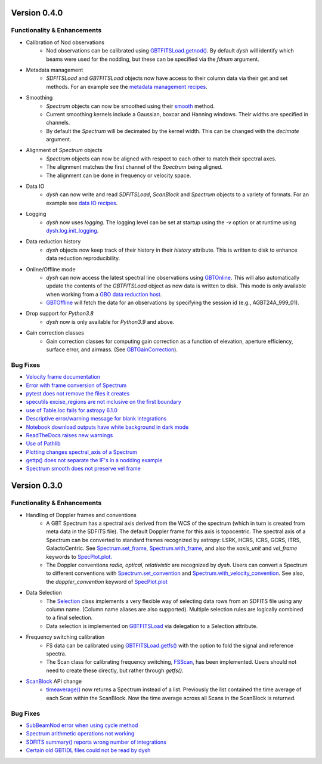 
Version 0.4.0
=============

.. _0.4.0-functionality:

Functionality & Enhancements
----------------------------
- Calibration of Nod observations
    - Nod observations can be calibrated using `GBTFITSLoad.getnod() <https://dysh.readthedocs.io/en/release-0.4.0/reference/modules/dysh.fits.html#dysh.fits.gbtfitsload.GBTFITSLoad.getnod>`_. By default `dysh` will identify which beams were used for the nodding, but these can be specified via the `fdnum` argument.
- Metadata management
    - `SDFITSLoad` and `GBTFITSLoad` objects now have access to their column data via their get and set methods. For an example see the `metadata management recipes <https://dysh.readthedocs.io/en/release-0.4.0/how-tos/examples/metadata_management.html>`_.
- Smoothing
    - `Spectrum` objects can now be smoothed using their `smooth <https://dysh.readthedocs.io/en/latest/release-0.4.0/modules/dysh.spectra.html#dysh.spectra.spectrum.Spectrum.smooth>`_ method.
    - Current smoothing kernels include a Gaussian, boxcar and Hanning windows. Their widths are specified in channels.
    - By default the `Spectrum` will be decimated by the kernel width. This can be changed with the `decimate` argument.
- Alignment of `Spectrum` objects
    - `Spectrum` objects can now be aligned with respect to each other to match their spectral axes.
    - The alignment matches the first channel of the `Spectrum` being aligned.
    - The alignment can be done in frequency or velocity space.
- Data IO
    - `dysh` can now write and read `SDFITSLoad`, `ScanBlock` and `Spectrum` objects to a variety of formats. For an example see `data IO recipes <https://dysh.readthedocs.io/en/release-0.4.0/how-tos/examples/dataIO.html>`_.
- Logging
    - `dysh` now uses `logging`. The logging level can be set at startup using the `-v` option or at runtime using `dysh.log.init_logging <https://dysh.readthedocs.io/en/release-0.4.0/reference/modules/dysh.log.html#dysh.log.init_logging>`_.
- Data reduction history
    - `dysh` objects now keep track of their history in their `history` attribute. This is written to disk to enhance data reduction reproducibility.
- Online/Offline mode
    - `dysh` can now access the latest spectral line observations using `GBTOnline <https://dysh.readthedocs.io/en/release-0.4.0/reference/modules/dysh.fits.html#dysh.fits.gbtfitsload.GBTOnline>`_. This will also automatically update the contents of the `GBTFITSLoad` object as new data is written to disk. This mode is only available when working from a `GBO data reduction host <https://greenbankobservatory.org/portal/gbt/processing/#data-reduction-machines>`_.
    - `GBTOffline <https://dysh.readthedocs.io/en/release-0.4.0/reference/modules/dysh.fits.html#dysh.fits.gbtfitsload.GBTOffline>`_ will fetch the data for an observations by specifying the session id (e.g., AGBT24A_999_01).
- Drop support for `Python3.8`
    - `dysh` now is only available for `Python3.9` and above.
- Gain correction classes
    - Gain correction classes for computing gain correction as a function of elevation, aperture efficiency, surface error, and airmass. (See `GBTGainCorrection <https://dysh.readthedocs.io/en/release-0.4.0/reference/modules/dysh.util.html#dysh.util.gaincorrection.GBTGainCorrection>`_).

.. _0.4.0-bugfixes:

Bug Fixes
---------
- `Velocity frame documentation <https://github.com/GreenBankObservatory/dysh/issues/303>`_
- `Error with frame conversion of Spectrum <https://github.com/GreenBankObservatory/dysh/issues/401>`_
- `pytest does not remove the files it creates <https://github.com/GreenBankObservatory/dysh/issues/369>`_
- `specutils excise_regions are not inclusive on the first boundary <https://github.com/GreenBankObservatory/dysh/issues/378>`_
- `use of Table.loc fails for astropy 6.1.0 <https://github.com/GreenBankObservatory/dysh/issues/245>`_
- `Descriptive error/warning message for blank integrations <https://github.com/GreenBankObservatory/dysh/issues/254>`_
- `Notebook download outputs have white background in dark mode <https://github.com/GreenBankObservatory/dysh/issues/336>`_
- `ReadTheDocs raises new warnings <https://github.com/GreenBankObservatory/dysh/issues/338>`_
- `Use of Pathlib <https://github.com/GreenBankObservatory/dysh/issues/347>`_
- `Plotting changes spectral_axis of a Spectrum <https://github.com/GreenBankObservatory/dysh/issues/372>`_
- `gettp() does not separate the IF's in a nodding example <https://github.com/GreenBankObservatory/dysh/issues/361>`_
- `Spectrum smooth does not preserve vel frame <https://github.com/GreenBankObservatory/dysh/issues/417>`_

Version 0.3.0
==============

.. _0.3.0-functionality:

Functionality & Enhancements
----------------------------
- Handling of Doppler frames and conventions
    - A GBT Spectrum has a spectral axis derived from the WCS of the spectrum (which in turn is created from meta data in the SDFITS file).  The default Doppler frame for this axis is topocentric.  The spectral axis of a Spectrum can be converted to standard frames recognized by astropy: LSRK, HCRS, ICRS, GCRS, ITRS, GalactoCentric. See `Spectrum.set_frame <https://dysh.readthedocs.io/en/release-0.3.0/modules/dysh.spectra.html#dysh.spectra.spectrum.Spectrum.set_frame>`_, `Spectrum.with_frame <https://dysh.readthedocs.io/en/release-0.3.0/modules/dysh.spectra.html#dysh.spectra.spectrum.Spectrum.with_frame>`_, and also the `xaxis_unit` and `vel_frame` keywords to `SpecPlot.plot.  <https://dysh.readthedocs.io/en/release-0.3.0/modules/dysh.plot.html#dysh.plot.specplot.SpectrumPlot.plot>`_
    -  The Doppler conventions *radio, optical, relativistic* are recognized by `dysh`.  Users can convert a Spectrum to different conventions with `Spectrum.set_convention <https://dysh.readthedocs.io/en/release-0.3.0/modules/dysh.spectra.html#dysh.spectra.spectrum.Spectrum.set_convention>`_ and `Spectrum.with_velocity_convention <https://dysh.readthedocs.io/en/release-0.3.0/modules/dysh.spectra.html#dysh.spectra.spectrum.Spectrum.set_convention>`_.  See also, the `doppler_convention` keyword of  `SpecPlot.plot <https://dysh.readthedocs.io/en/release-0.3.0/modules/dysh.plot.html#dysh.plot.specplot.SpectrumPlot.plot>`_
- Data Selection
    - The `Selection <https://dysh.readthedocs.io/en/release-0.3.0/modules/dysh.util.html#dysh.util.selection.Selection>`_ class implements a very flexible way of selecting data rows from an SDFITS file using any column name.  (Column name aliases are also supported).  Multiple selection rules are logically combined to a final selection.
    - Data selection is implemented on `GBTFITSLoad <https://dysh.readthedocs.io/en/release-0.3.0/modules/dysh.fits.html#module-dysh.fits.gbtfitsload>`_ via delegation to a Selection attribute.
- Frequency switching calibration
    - FS data can be calibrated using `GBTFITSLoad.getfs() <https://dysh.readthedocs.io/en/release-0.3.0/modules/dysh.fits.html#dysh.fits.gbtfitsload.GBTFITSLoad.getfs>`_  with the option to fold the signal and reference spectra.
    - The Scan class for calibrating frequency switching, `FSScan <https://dysh.readthedocs.io/en/release-0.3.0/modules/dysh.spectra.html#dysh.spectra.scan.FSScan>`_, has been implemented.  Users should not need to create these directly, but rather through *getfs()*.

- `ScanBlock <https://dysh.readthedocs.io/en/release-0.3.0/modules/dysh.spectra.html#dysh.spectra.scan.ScanBlock>`_  API change
    - `timeaverage() <https://dysh.readthedocs.io/en/release-0.3.0/modules/dysh.spectra.html#dysh.spectra.scan.ScanBlock.timeaverage>`_ now returns a Spectrum instead of a list.  Previously the list contained the time average of each Scan within the ScanBlock.   Now the time average across all Scans in the ScanBlock is returned.

.. _0.3.0-bugfixes:

Bug Fixes
---------
-  `SubBeamNod error when using cycle method <https://github.com/GreenBankObservatory/dysh/issues/207>`_
-  `Spectrum arithmetic operations not working <https://github.com/GreenBankObservatory/dysh/issues/208>`_
-  `SDFITS summary() reports wrong number of integrations <https://github.com/GreenBankObservatory/dysh/issues/211>`_
- `Certain old GBTIDL files could not be read by dysh <https://github.com/GreenBankObservatory/dysh/issues/216>`_
